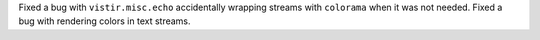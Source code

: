 Fixed a bug with ``vistir.misc.echo`` accidentally wrapping streams with ``colorama`` when it was not needed.
Fixed a bug with rendering colors in text streams.
